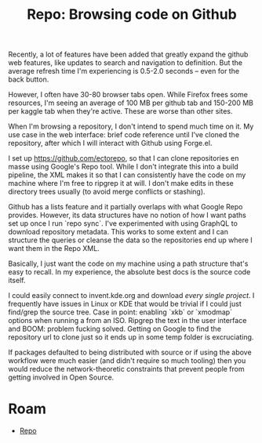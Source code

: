 :PROPERTIES:
:ID:       64a7b76d-8bf9-4fd6-96a4-2dd94917a188
:END:
#+TITLE: Repo: Browsing code on Github
#+CATEGORY: slips
#+TAGS:

Recently, a lot of features have been added that greatly expand the github web
features, like updates to search and navigation to definition. But the average
refresh time I'm experiencing is 0.5-2.0 seconds -- even for the back button.

However, I often have 30-80 browser tabs open. While Firefox frees some
resources, I'm seeing an average of 100 MB per github tab and 150-200 MB per
kaggle tab when they're active. These are worse than other sites.

When I'm browsing a repository, I don't intend to spend much time on it. My use
case in the web interface: brief code reference until I've cloned the
repository, after which I will interact with Github using Forge.el.

I set up https://github.com/ectorepo, so that I can clone repositories en masse
using Google's Repo tool. While I don't integrate this into a build pipeline,
the XML makes it so that I can consistently have the code on my machine where
I'm free to ripgrep it at will. I don't make edits in these directory trees
usually (to avoid merge conflicts or stashing).

Github has a lists feature and it partially overlaps with what Google Repo
provides. However, its data structures have no notion of how I want paths set up
once I run `repo sync`. I've experimented with using GraphQL to download
repository metadata. This works to some extent and I can structure the queries
or cleanse the data so the repositories end up where I want them in the Repo
XML.

Basically, I just want the code on my machine using a path structure that's easy
to recall. In my experience, the absolute best docs is the source code itself.

I could easily connect to invent.kde.org and download /every single project/. I
frequently have issues in Linux or KDE that would be trivial if I could just
find/grep the source tree. Case in point: enabling `xkb` or `xmodmap` options
when running a from an ISO. Ripgrep the text in the user interface and BOOM:
problem fucking solved. Getting on Google to find the repository url to clone
just so it ends up in some temp folder is excruciating.

If packages defaulted to being distributed with source or if using the above
workflow were much easier (and didn't require so much tooling) then you would
reduce the network-theoretic constraints that prevent people from getting
involved in Open Source.

* Roam
+ [[id:8d789c98-5e74-4bf8-9226-52fb43c5ca51][Repo]]

